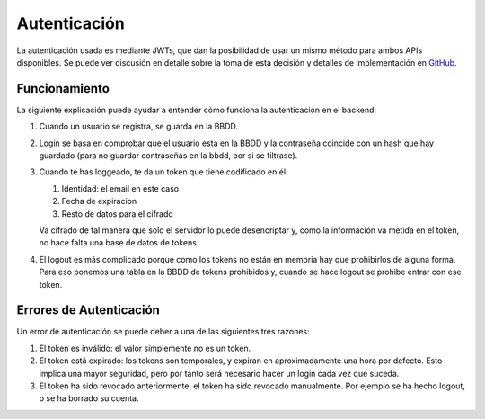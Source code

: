 Autenticación
=============

La autenticación usada es mediante JWTs, que dan la posibilidad de usar un mismo
método para ambos APIs disponibles. Se puede ver discusión en detalle sobre la
toma de esta decisión y detalles de implementación en `GitHub
<https://github.com/UNIZAR-30226-2021-07/documentacion/issues/18>`_.

Funcionamiento
##############

La siguiente explicación puede ayudar a entender cómo funciona la autenticación
en el backend:

1. Cuando un usuario se registra, se guarda en la BBDD.
2. Login se basa en comprobar que el usuario esta en la BBDD y la contraseña
   coincide con un hash que hay guardado (para no guardar contraseñas en la
   bbdd, por si se filtrase).
3. Cuando te has loggeado, te da un token que tiene codificado en él:

   1. Identidad: el email en este caso
   2. Fecha de expiracion
   3. Resto de datos para el cifrado

   Va cifrado de tal manera que solo el servidor lo puede desencriptar y, como la
   información va metida en el token, no hace falta una base de datos de tokens.

4. El logout es más complicado porque como los tokens no están en memoria hay
   que prohibirlos de alguna forma. Para eso ponemos una tabla en la BBDD de
   tokens prohibidos y, cuando se hace logout se prohibe entrar con ese token.

.. _error_autenticacion:

Errores de Autenticación
########################

Un error de autenticación se puede deber a una de las siguientes tres razones:

1. El token es inválido: el valor simplemente no es un token.
2. El token está expirado: los tokens son temporales, y expiran en
   aproximadamente una hora por defecto. Esto implica una mayor seguridad,
   pero por tanto será necesario hacer un login cada vez que suceda.
3. El token ha sido revocado anteriormente: el token ha sido revocado
   manualmente. Por ejemplo se ha hecho logout, o se ha borrado su cuenta.
